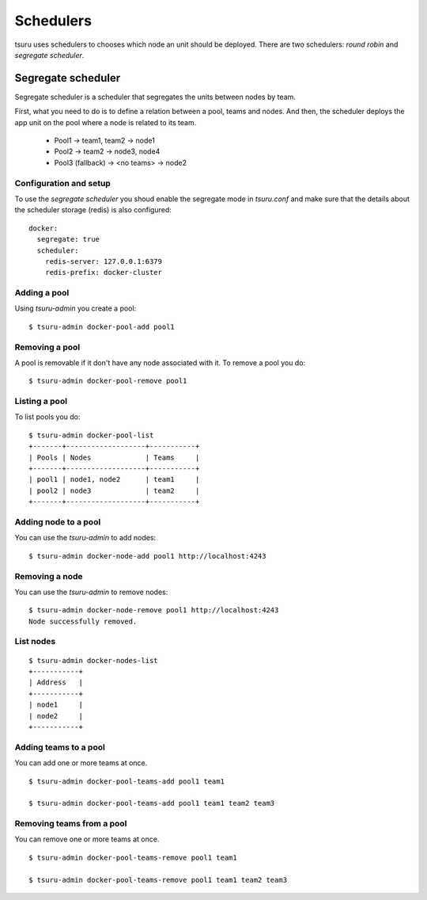 .. Copyright 2014 tsuru authors. All rights reserved.
   Use of this source code is governed by a BSD-style
   license that can be found in the LICENSE file.

++++++++++
Schedulers
++++++++++

tsuru uses schedulers to chooses which node an unit should be deployed. There are
two schedulers: `round robin` and `segregate scheduler`.

Segregate scheduler
===================

Segregate scheduler is a scheduler that segregates the units between nodes by team.

First, what you need to do is to define a relation between a pool, teams and nodes.
And then, the scheduler deploys the app unit on the pool where a node is related to its team.

    - Pool1
      -> team1, team2
      -> node1

    - Pool2
      -> team2
      -> node3, node4

    - Pool3 (fallback)
      -> <no teams>
      -> node2


Configuration and setup
-----------------------

To use the `segregate scheduler` you shoud enable the segregate mode in
`tsuru.conf` and make sure that the details about the scheduler storage (redis)
is also configured:

.. highlight:: yaml

::

    docker:
      segregate: true
      scheduler:
        redis-server: 127.0.0.1:6379
        redis-prefix: docker-cluster

Adding a pool
-------------

Using `tsuru-admin` you create a pool:

.. highlight:: bash

::

    $ tsuru-admin docker-pool-add pool1

Removing a pool
---------------

A pool is removable if it don't have any node associated with it.
To remove a pool you do:

.. highlight:: bash

::

    $ tsuru-admin docker-pool-remove pool1

Listing a pool
--------------

To list pools you do:

.. highlight:: bash

::

    $ tsuru-admin docker-pool-list
    +-------+-------------------+-----------+
    | Pools | Nodes             | Teams     |
    +-------+-------------------+-----------+
    | pool1 | node1, node2      | team1     |
    | pool2 | node3             | team2     |
    +-------+-------------------+-----------+


Adding node to a pool
---------------------

You can use the `tsuru-admin` to add nodes:

.. highlight:: bash

::

    $ tsuru-admin docker-node-add pool1 http://localhost:4243

Removing a node
---------------

You can use the `tsuru-admin` to remove nodes:

.. highlight:: bash

::

    $ tsuru-admin docker-node-remove pool1 http://localhost:4243
    Node successfully removed.

List nodes
----------

.. highlight:: bash

::

    $ tsuru-admin docker-nodes-list
    +-----------+
    | Address   |
    +-----------+
    | node1     |
    | node2     |
    +-----------+

Adding teams to a pool
-----------------------

You can add one or more teams at once.

.. highlight:: bash

::

    $ tsuru-admin docker-pool-teams-add pool1 team1

    $ tsuru-admin docker-pool-teams-add pool1 team1 team2 team3

Removing teams from a pool
--------------------------

You can remove one or more teams at once.

.. highlight:: bash

::

    $ tsuru-admin docker-pool-teams-remove pool1 team1

    $ tsuru-admin docker-pool-teams-remove pool1 team1 team2 team3

